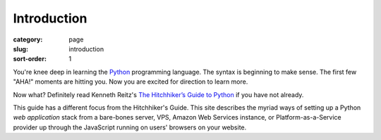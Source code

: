 Introduction
============

:category: page
:slug: introduction
:sort-order: 1

You're knee deep in learning the `Python <http://www.python.org/>`_
programming language. The syntax is beginning to make sense. The first
few "AHA!" moments are hitting you. Now you are excited for direction to learn
more.

Now what? Definitely read Kenneth Reitz's 
`The Hitchhiker’s Guide to Python <http://docs.python-guide.org/en/latest/>`_
if you have not already. 
    
This guide has a different focus from the Hitchhiker's Guide. This site 
describes the myriad ways of setting up a Python *web application*
stack from a bare-bones server, VPS, Amazon Web Services instance, or 
Platform-as-a-Service provider up through the JavaScript running on 
users' browsers on your website.


